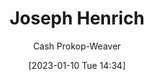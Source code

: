 :PROPERTIES:
:ID:       324afe8f-12db-464b-859c-bb98bf073424
:LAST_MODIFIED: [2023-09-06 Wed 08:04]
:END:
#+title: Joseph Henrich
#+hugo_custom_front_matter: :slug "324afe8f-12db-464b-859c-bb98bf073424"
#+author: Cash Prokop-Weaver
#+date: [2023-01-10 Tue 14:34]
#+filetags: :hastodo:person:
* TODO [#4] Flashcards :noexport:
